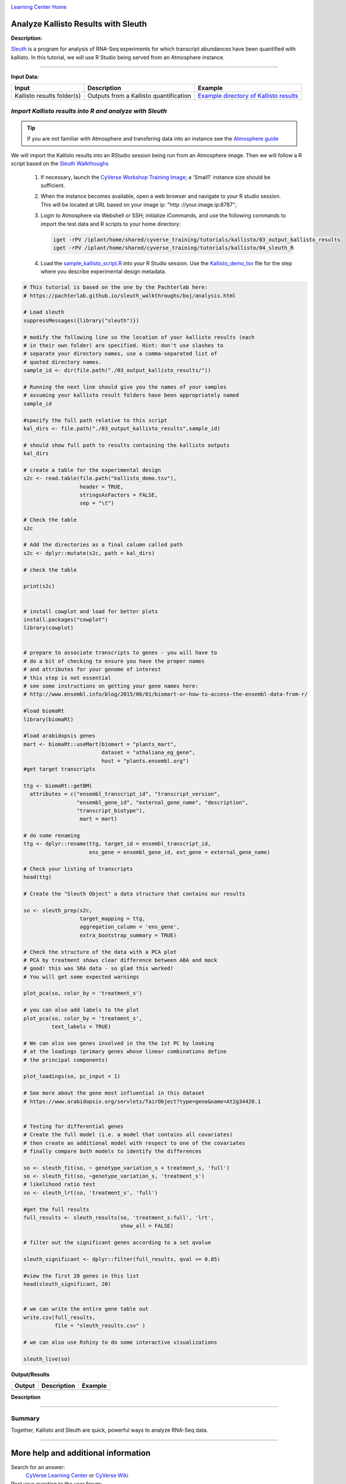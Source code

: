 |CyVerse logo|_

|Home_Icon|_
`Learning Center Home <http://learning.cyverse.org/>`_


Analyze Kallisto Results with Sleuth
--------------------------------------

**Description:**

`Sleuth <https://pachterlab.github.io/sleuth/about>`_ is a program for analysis
of RNA-Seq experiments for which transcript abundances have been quantified with
kallisto. In this tutorial, we will use R Studio being served from an Atmosphere
instance.

----

**Input Data:**

.. list-table::
    :header-rows: 1

    * - Input
      - Description
      - Example
    * - Kallisto results folder(s)
      - Outputs from a Kallisto quantification
      - `Example directory of Kallisto results <http://datacommons.cyverse.org/browse/iplant/home/shared/cyverse_training/tutorials/kallisto/03_output_kallisto_results>`_


*Import Kallisto results into R and analyze with Sleuth*
~~~~~~~~~~~~~~~~~~~~~~~~~~~~~~~~~~~~~~~~~~~~~~~~~~~~~~~~~

.. tip::

    If you are not familiar with Atmosphere and transfering data into an instance
    see the `Atmosphere guide <https://cyverse-atmosphere-guide.readthedocs-hosted.com/en/latest/>`_

We will import the Kallisto results into an RStudio session being run from
an Atmosphere image. Then we will follow a R script based on the  `Sleuth Walkthoughs <https://pachterlab.github.io/sleuth/walkthroughs>`_

  1. If necessary, launch the `CyVerse Workshop Training Image <https://atmo.cyverse.org/application/images/1479>`_;
     a 'Small1' instance size should be sufficient.

  2. When the instance becomes available, open a web browser and navigate to your
     R studio session. This will be located at URL based on your image ip:
     "http ://your.image.ip:8787";

  3. Login to Atmosphere via Webshell or SSH; initialize iCommands, and use the
     following commands to import the test data and R scripts to your home directory:

     .. code:: bash

        iget -rPV /iplant/home/shared/cyverse_training/tutorials/kallisto/03_output_kallisto_results
        iget -rPV /iplant/home/shared/cyverse_training/tutorials/kallisto/04_sleuth_R

  4. Load the `sample_kallisto_script.R <http://datacommons.cyverse.org/browse/iplant/home/shared/cyverse_training/tutorials/kallisto/04_sleuth_R/sample_kallisto_script.R>`_
     into your R Studio session. Use the `Kallisto_demo_tsv <http://datacommons.cyverse.org/browse/iplant/home/shared/cyverse_training/tutorials/kallisto/04_sleuth_R/kallisto_demo.tsv>`_ file for the step
     where you describe experimental design metadata.


.. code:: R

     # This tutorial is based on the one by the Pachterlab here:
     # https://pachterlab.github.io/sleuth_walkthroughs/boj/analysis.html

     # Load sleuth
     suppressMessages({library("sleuth")})

     # modify the following line so the location of your kallisto results (each
     # in their own folder) are specified. Hint: don't use slashes to
     # separate your directory names, use a comma-separated list of
     # quoted directory names.
     sample_id <- dir(file.path("./03_output_kallisto_results/"))

     # Running the next line should give you the names of your samples
     # assuming your kallisto result folders have been appropriately named
     sample_id

     #specify the full path relative to this script
     kal_dirs <- file.path("./03_output_kallisto_results",sample_id)

     # should show full path to results containing the kallisto outputs
     kal_dirs

     # create a table for the experimental design
     s2c <- read.table(file.path("kallisto_demo.tsv"),
                       header = TRUE,
                       stringsAsFactors = FALSE,
                       sep = "\t")

     # Check the table
     s2c

     # Add the directories as a final column called path
     s2c <- dplyr::mutate(s2c, path = kal_dirs)

     # check the table

     print(s2c)


     # install cowplot and load for better plots
     install.packages("cowplot")
     library(cowplot)


     # prepare to associate transcripts to genes - you will have to
     # do a bit of checking to ensure you have the proper names
     # and attributes for your genome of interest
     # this step is not essential
     # see some instructions on getting your gene names here:
     # http://www.ensembl.info/blog/2015/06/01/biomart-or-how-to-access-the-ensembl-data-from-r/

     #load biomaRt
     library(biomaRt)

     #load arabidopsis genes
     mart <- biomaRt::useMart(biomart = "plants_mart",
                              dataset = "athaliana_eg_gene",
                              host = "plants.ensembl.org")
     #get target transcripts

     ttg <- biomaRt::getBM(
       attributes = c("ensembl_transcript_id", "transcript_version",
                      "ensembl_gene_id", "external_gene_name", "description",
                      "transcript_biotype"),
                       mart = mart)

     # do some renaming
     ttg <- dplyr::rename(ttg, target_id = ensembl_transcript_id,
                          ens_gene = ensembl_gene_id, ext_gene = external_gene_name)

     # Check your listing of transcripts
     head(ttg)

     # Create the "Sleuth Object" a data structure that contains our results

     so <- sleuth_prep(s2c,
                       target_mapping = ttg,
                       aggregation_column = 'ens_gene',
                       extra_bootstrap_summary = TRUE)

     # Check the structure of the data with a PCA plot
     # PCA by treatment shows clear difference between ABA and mock
     # good! this was SRA data - so glad this worked!
     # You will get some expected warnings

     plot_pca(so, color_by = 'treatment_s')

     # you can also add labels to the plot
     plot_pca(so, color_by = 'treatment_s',
              text_labels = TRUE)

     # We can also see genes involved in the the 1st PC by looking
     # at the loadings (primary genes whose linear combinations define
     # the principal components)

     plot_loadings(so, pc_input = 1)

     # See more about the gene most influential in this dataset
     # https://www.arabidopsis.org/servlets/TairObject?type=gene&name=At2g34420.1


     # Testing for differential genes
     # Create the full model (i.e. a model that contains all covariates)
     # then create an additional model with respect to one of the covariates
     # finally compare both models to identify the differences

     so <- sleuth_fit(so, ~ genotype_variation_s + treatment_s, 'full')
     so <- sleuth_fit(so, ~genotype_variation_s, 'treatment_s')
     # likelihood ratio test
     so <- sleuth_lrt(so, 'treatment_s', 'full')

     #get the full results
     full_results <- sleuth_results(so, 'treatment_s:full', 'lrt',
                                    show_all = FALSE)

     # filter out the significant genes according to a set qvalue

     sleuth_significant <- dplyr::filter(full_results, qval <= 0.05)

     #view the first 20 genes in this list
     head(sleuth_significant, 20)


     # we can write the entire gene table out
     write.csv(full_results,
               file = "sleuth_results.csv" )

     # we can also use Rshiny to do some interactive visualizations

     sleuth_live(so)


..
	#### Comment: Suggested style guide:
	1. Steps begin with a verb or preposition: Click on... OR Under the "Results Menu"
	2. Locations of files listed parenthetically, separated by carets, ultimate object in bold
	(Username > analyses > *output*)
	3. Buttons and/or keywords in bold: Click on **Apps** OR select **Arabidopsis**
	4. Primary menu titles in double quotes: Under "Input" choose...
	5. Secondary menu titles or headers in single quotes: For the 'Select Input' option choose...
	####

**Output/Results**

.. list-table::
    :header-rows: 1

    * - Output
      - Description
      - Example
    * -
      -
      -

**Description**


----

**Summary**
~~~~~~~~~~~

Together, Kallisto and Sleuth are quick, powerful ways to analyze RNA-Seq data.

----

More help and additional information
------------------------------------

..
    Short description and links to any reading materials (KEEP THIS on LAST PAGE
    of Tutorial)

Search for an answer:
    `CyVerse Learning Center <http://learning.cyverse.org>`_ or
    `CyVerse Wiki <https://wiki.cyverse.org>`_

Post your question to the user forum:
    `Ask CyVerse <http://ask.iplantcollaborative.org/questions>`_

----

**Fix or improve this documentation**

- On Github: `Repo link <https://github.com/CyVerse-learning-materials/kallisto_tutorial>`_
- Send feedback: `Tutorials@CyVerse.org <Tutorials@CyVerse.org>`_

----

|Home_Icon|_
`Learning Center Home <http://learning.cyverse.org/>`_

.. |CyVerse logo| image:: ./img/cyverse_rgb.png
    :width: 500
    :height: 100
.. _CyVerse logo: http://learning.cyverse.org/
.. |Home_Icon| image:: ./img/homeicon.png
    :width: 25
    :height: 25
.. _Home_Icon: http://learning.cyverse.org/
